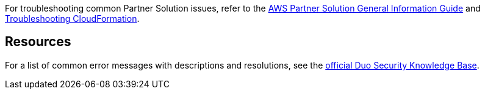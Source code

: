 // Add any unique troubleshooting steps here.

For troubleshooting common Partner Solution issues, refer to the https://fwd.aws/rA69w?[AWS Partner Solution General Information Guide^] and https://docs.aws.amazon.com/AWSCloudFormation/latest/UserGuide/troubleshooting.html[Troubleshooting CloudFormation^].

== Resources
// Uncomment section and add links to any external resources that are specified by the partner.

For a list of common error messages with descriptions and resolutions, see the https://help.duo.com/s/article/dng-issues-guide?language=en_US[official Duo Security Knowledge Base^]. 